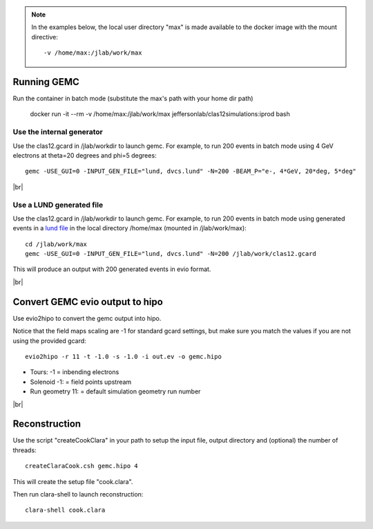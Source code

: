 
.. |br| raw:: html

   <br>



.. _examples:

.. note::

   In the examples below, the local user directory "max" is made available to the docker image with the mount directive::

     -v /home/max:/jlab/work/max

.. _runningGEMCExample:


Running GEMC
============

Run the container in batch mode (substitute the max's path with your home dir path)

 docker run -it --rm  -v /home/max:/jlab/work/max jeffersonlab/clas12simulations:iprod bash

Use the internal generator
--------------------------

Use the clas12.gcard in /jlab/workdir to launch gemc. For example, to run 200 events in batch mode using 4 GeV electrons at theta=20 degrees and phi=5 degrees::

 gemc -USE_GUI=0 -INPUT_GEN_FILE="lund, dvcs.lund" -N=200 -BEAM_P="e-, 4*GeV, 20*deg, 5*deg"

|br|

Use a LUND generated file
-------------------------

Use the clas12.gcard in /jlab/workdir to launch gemc. For example, to run 200 events in batch mode using
generated events in a `lund file <https://gemc.jlab.org/gemc/html/documentation/generator/lund.html>`_ in the local directory /home/max (mounted in /jlab/work/max)::

 cd /jlab/work/max
 gemc -USE_GUI=0 -INPUT_GEN_FILE="lund, dvcs.lund" -N=200 /jlab/work/clas12.gcard

This will produce an output with 200 generated events in evio format.

|br|

.. _runningevio2hipoExample:

Convert GEMC evio output to hipo
================================

Use evio2hipo to convert the gemc output into hipo.

Notice that the field maps scaling are -1 for standard gcard settings, but make sure you match the values if you are not using the provided gcard::

 evio2hipo -r 11 -t -1.0 -s -1.0 -i out.ev -o gemc.hipo

- Tours: -1 = inbending electrons
- Solenoid -1: = field points upstream
- Run geometry 11: = default simulation geometry run number


|br|

.. _runningCoatjaveExample:

Reconstruction
==============

Use the script "createCookClara" in your path to setup the input file, output directory and (optional) the number of threads::

 createClaraCook.csh gemc.hipo 4

This will create the setup file "cook.clara".

Then run clara-shell to launch reconstruction::

 clara-shell cook.clara
